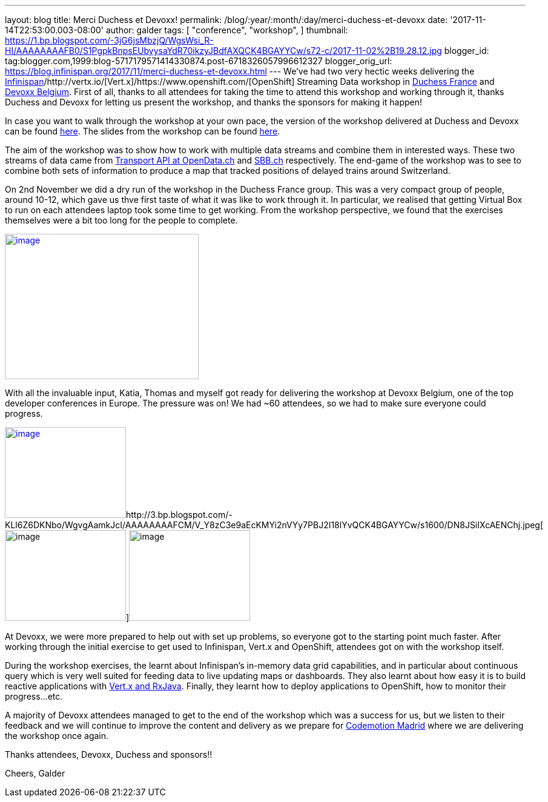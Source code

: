 ---
layout: blog
title: Merci Duchess et Devoxx!
permalink: /blog/:year/:month/:day/merci-duchess-et-devoxx
date: '2017-11-14T22:53:00.003-08:00'
author: galder
tags: [ "conference",
"workshop",
]
thumbnail: https://1.bp.blogspot.com/-3jG6jsMbzjQ/WgsWsi_R-HI/AAAAAAAAFB0/S1PgpkBnpsEUbyysaYdR70ikzyJBdfAXQCK4BGAYYCw/s72-c/2017-11-02%2B19.28.12.jpg
blogger_id: tag:blogger.com,1999:blog-5717179571414330874.post-6718326057996612327
blogger_orig_url: https://blog.infinispan.org/2017/11/merci-duchess-et-devoxx.html
---
We've had two very hectic weeks delivering the
http://infinispan.org/[Infinispan]/http://vertx.io/[Vert.x]/https://www.openshift.com/[OpenShift]
Streaming Data workshop in http://www.duchess-france.org/[Duchess
France] and https://devoxx.be/[Devoxx Belgium]. First of all, thanks to
all attendees for taking the time to attend this workshop and working
through it, thanks Duchess and Devoxx for letting us present the
workshop, and thanks the sponsors for making it happen!

In case you want to walk through the workshop at your own pace, the
version of the workshop delivered at Duchess and Devoxx can be found
https://github.com/infinispan-demos/streaming-data-workshop/tree/devoxx-belgium-17[here].
The slides from the workshop can be found
https://speakerdeck.com/galderz/streaming-data-workhop-at-devoxx[here].

The aim of the workshop was to show how to work with multiple data
streams and combine them in interested ways. These two streams of data
came from http://transport.opendata.ch/[Transport API at OpenData.ch]
and https://www.sbb.ch/[SBB.ch] respectively. The end-game of the
workshop was to see to combine both sets of information to produce a map
that tracked positions of delayed trains around Switzerland.

On 2nd November we did a dry run of the workshop in the Duchess France
group. This was a very compact group of people, around 10-12, which gave
us thve first taste of what it was like to work through it. In
particular, we realised that getting Virtual Box to run on each
attendees laptop took some time to get working. From the workshop
perspective, we found that the exercises themselves were a bit too long
for the people to complete.


http://1.bp.blogspot.com/-3jG6jsMbzjQ/WgsWsi_R-HI/AAAAAAAAFB0/S1PgpkBnpsEUbyysaYdR70ikzyJBdfAXQCK4BGAYYCw/s1600/2017-11-02%2B19.28.12.jpg[image:https://1.bp.blogspot.com/-3jG6jsMbzjQ/WgsWsi_R-HI/AAAAAAAAFB0/S1PgpkBnpsEUbyysaYdR70ikzyJBdfAXQCK4BGAYYCw/s320/2017-11-02%2B19.28.12.jpg[image,width=320,height=240]]


With all the invaluable input, Katia, Thomas and myself got ready for
delivering the workshop at Devoxx Belgium, one of the top developer
conferences in Europe. The pressure was on! We had ~60 attendees, so we
had to make sure everyone could progress.

http://1.bp.blogspot.com/-6vRojHH5ops/WgvgD2TIJ3I/AAAAAAAAFCU/k0xV6qkWXygREftyML89_rNZsVMs1kvPgCK4BGAYYCw/s1600/DN8JSiJXUAEQN9P.jpg[image:https://1.bp.blogspot.com/-6vRojHH5ops/WgvgD2TIJ3I/AAAAAAAAFCU/k0xV6qkWXygREftyML89_rNZsVMs1kvPgCK4BGAYYCw/s200/DN8JSiJXUAEQN9P.jpg[image,width=200,height=150]]http://3.bp.blogspot.com/-KLl6Z6DKNbo/WgvgAamkJcI/AAAAAAAAFCM/V_Y8zC3e9aEcKMYi2nVYy7PBJ2I18lYvQCK4BGAYYCw/s1600/DN8JSiIXcAENChj.jpeg[image:https://3.bp.blogspot.com/-KLl6Z6DKNbo/WgvgAamkJcI/AAAAAAAAFCM/V_Y8zC3e9aEcKMYi2nVYy7PBJ2I18lYvQCK4BGAYYCw/s200/DN8JSiIXcAENChj.jpeg[image,width=200,height=150]]image:https://1.bp.blogspot.com/-5mLSyKGVMSw/Wgvf8cUShaI/AAAAAAAAFCE/cEtEzpPw69sgnUR4R3BCZ-cEWtFxp73oACK4BGAYYCw/s200/DN8JSibW0AEhGfS.jpg[image,width=200,height=150]

At Devoxx, we were more prepared to help out with set up problems, so
everyone got to the starting point much faster. After working through
the initial exercise to get used to Infinispan, Vert.x and OpenShift,
attendees got on with the workshop itself.

During the workshop exercises, the learnt about Infinispan's in-memory
data grid capabilities, and in particular about continuous query which
is very well suited for feeding data to live updating maps or
dashboards. They also learnt about how easy it is to build reactive
applications with http://vertx.io/docs/vertx-rx/java/[Vert.x and
RxJava]. Finally, they learnt how to deploy applications to OpenShift,
how to monitor their progress...etc.

A majority of Devoxx attendees managed to get to the end of the workshop
which was a success for us, but we listen to their feedback and we will
continue to improve the content and delivery as we prepare for
https://2017.codemotion.es/[Codemotion Madrid] where we are delivering
the workshop once again.

Thanks attendees, Devoxx, Duchess and sponsors!!

Cheers,
Galder
